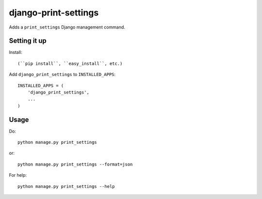 django-print-settings
=====================

Adds a ``print_settings`` Django management command.


Setting it up
-------------

Install::

    (``pip install``, ``easy_install``, etc.)

Add ``django_print_settings`` to ``INSTALLED_APPS``::

    INSTALLED_APPS = (
        'django_print_settings',
        ...
    )


Usage
-----

Do::

    python manage.py print_settings

or::

    python manage.py print_settings --format=json

For help::

    python manage.py print_settings --help
